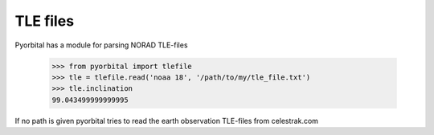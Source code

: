 TLE files
---------
Pyorbital has a module for parsing NORAD TLE-files

    >>> from pyorbital import tlefile
    >>> tle = tlefile.read('noaa 18', '/path/to/my/tle_file.txt')
    >>> tle.inclination
    99.043499999999995

If no path is given pyorbital tries to read the earth observation TLE-files
from celestrak.com


